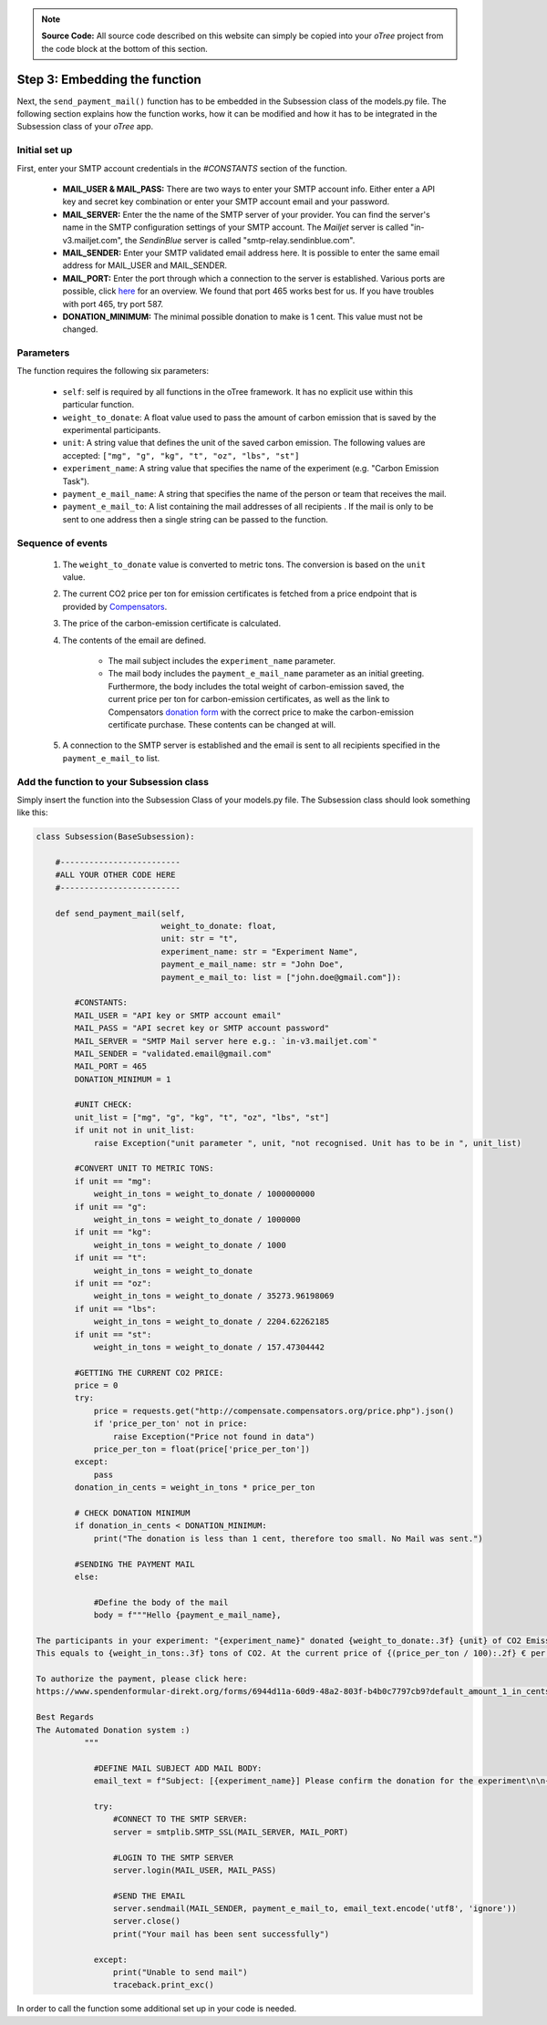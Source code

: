 .. raw:: pdf

    PageBreak

.. _mail:

.. note::
    **Source Code:** All source code described on this website can simply be copied into your *oTree* project
    from the code block at the bottom of this section.

Step 3: Embedding the function
=================================
Next, the ``send_payment_mail()`` function has to be embedded in the Subsession class of the models.py file.
The following section explains how the function works, how it can be modified and how it has to be integrated
in the Subsession class of your *oTree* app.

Initial set up
------------------
First, enter your SMTP account credentials in the `#CONSTANTS` section of the function.

 - **MAIL_USER & MAIL_PASS:** There are two ways to enter your SMTP account info. Either enter a API key and
   secret key combination or enter your SMTP account email and your password.
 - **MAIL_SERVER:** Enter the the name of the SMTP server of your provider. You can find the server's
   name in the SMTP configuration settings of your SMTP account. The *Mailjet* server is called "in-v3.mailjet.com",
   the *SendinBlue* server is called "smtp-relay.sendinblue.com".
 - **MAIL_SENDER:** Enter your SMTP validated email address here. It is possible to enter the same email address
   for MAIL_USER and MAIL_SENDER.
 - **MAIL_PORT:** Enter the port through which a connection to the server is established. Various ports are
   possible, click `here <https://kinsta.com/blog/smtp-port/>`_ for an overview. We found that port 465 works best for
   us. If you have troubles with port 465, try port 587.
 - **DONATION_MINIMUM:** The minimal possible donation to make is 1 cent. This value must not be changed.

Parameters
----------------
The function requires the following six parameters:

 - ``self``: self is required by all functions in the oTree framework. It has no explicit use within this particular function.
 - ``weight_to_donate``: A float value used to pass the amount of carbon emission that is saved by the experimental participants.
 - ``unit``: A string value that defines the unit of the saved carbon emission. The following values are accepted: ``["mg", "g", "kg", "t", "oz", "lbs", "st"]``
 - ``experiment_name``: A string value that specifies the name of the experiment (e.g. "Carbon Emission Task").
 - ``payment_e_mail_name``: A string that specifies the name of the person or team that receives the mail.
 - ``payment_e_mail_to``: A list containing the mail addresses of all recipients . If the mail is only to be sent to one address then a single string can be passed to the function.

Sequence of events
---------------------
 1. The ``weight_to_donate`` value is converted to metric tons. The conversion is based on the ``unit`` value.
 2. The current CO2 price per ton for emission certificates is fetched from a price endpoint that is provided by
    `Compensators <https://www.compensators.org/>`_.
 3. The price of the carbon-emission certificate is calculated.
 4. The contents of the email are defined.

     - The mail subject includes the ``experiment_name`` parameter.
     - The mail body includes the ``payment_e_mail_name`` parameter as an initial greeting. Furthermore,
       the body includes the total weight of carbon-emission saved, the current price per ton for
       carbon-emission certificates, as well as the link to Compensators
       `donation form <https://www.spendenformular-direkt.org/forms/6944d11a-60d9-48a2-803f-b4b0c7797cb9>`_
       with the correct price to make the carbon-emission certificate purchase. These contents can be
       changed at will.
 5. A connection to the SMTP server is established and the email is sent to all recipients specified in
    the ``payment_e_mail_to`` list.

Add the function to your Subsession class
---------------------------------------------
Simply insert the function into the Subsession Class of your models.py file.
The Subsession class should look something like this:

.. code-block:: python

    class Subsession(BaseSubsession):

        #-------------------------
        #ALL YOUR OTHER CODE HERE
        #-------------------------

        def send_payment_mail(self,
                              weight_to_donate: float,
                              unit: str = "t",
                              experiment_name: str = "Experiment Name",
                              payment_e_mail_name: str = "John Doe",
                              payment_e_mail_to: list = ["john.doe@gmail.com"]):

            #CONSTANTS:
            MAIL_USER = "API key or SMTP account email"
            MAIL_PASS = "API secret key or SMTP account password"
            MAIL_SERVER = "SMTP Mail server here e.g.: `in-v3.mailjet.com`"
            MAIL_SENDER = "validated.email@gmail.com"
            MAIL_PORT = 465
            DONATION_MINIMUM = 1

            #UNIT CHECK:
            unit_list = ["mg", "g", "kg", "t", "oz", "lbs", "st"]
            if unit not in unit_list:
                raise Exception("unit parameter ", unit, "not recognised. Unit has to be in ", unit_list)

            #CONVERT UNIT TO METRIC TONS:
            if unit == "mg":
                weight_in_tons = weight_to_donate / 1000000000
            if unit == "g":
                weight_in_tons = weight_to_donate / 1000000
            if unit == "kg":
                weight_in_tons = weight_to_donate / 1000
            if unit == "t":
                weight_in_tons = weight_to_donate
            if unit == "oz":
                weight_in_tons = weight_to_donate / 35273.96198069
            if unit == "lbs":
                weight_in_tons = weight_to_donate / 2204.62262185
            if unit == "st":
                weight_in_tons = weight_to_donate / 157.47304442

            #GETTING THE CURRENT CO2 PRICE:
            price = 0
            try:
                price = requests.get("http://compensate.compensators.org/price.php").json()
                if 'price_per_ton' not in price:
                    raise Exception("Price not found in data")
                price_per_ton = float(price['price_per_ton'])
            except:
                pass
            donation_in_cents = weight_in_tons * price_per_ton

            # CHECK DONATION MINIMUM
            if donation_in_cents < DONATION_MINIMUM:
                print("The donation is less than 1 cent, therefore too small. No Mail was sent.")

            #SENDING THE PAYMENT MAIL
            else:

                #Define the body of the mail
                body = f"""Hello {payment_e_mail_name},

    The participants in your experiment: "{experiment_name}" donated {weight_to_donate:.3f} {unit} of CO2 Emission.
    This equals to {weight_in_tons:.3f} tons of CO2. At the current price of {(price_per_ton / 100):.2f} € per ton this sums up to a total donation of {(donation_in_cents / 100):.2f} €.

    To authorize the payment, please click here:
    https://www.spendenformular-direkt.org/forms/6944d11a-60d9-48a2-803f-b4b0c7797cb9?default_amount_1_in_cents={donation_in_cents}

    Best Regards
    The Automated Donation system :)
              """

                #DEFINE MAIL SUBJECT ADD MAIL BODY:
                email_text = f"Subject: [{experiment_name}] Please confirm the donation for the experiment\n\n{body}"

                try:
                    #CONNECT TO THE SMTP SERVER:
                    server = smtplib.SMTP_SSL(MAIL_SERVER, MAIL_PORT)

                    #LOGIN TO THE SMTP SERVER
                    server.login(MAIL_USER, MAIL_PASS)

                    #SEND THE EMAIL
                    server.sendmail(MAIL_SENDER, payment_e_mail_to, email_text.encode('utf8', 'ignore'))
                    server.close()
                    print("Your mail has been sent successfully")

                except:
                    print("Unable to send mail")
                    traceback.print_exc()





In order to call the function some additional set up in your code is needed.